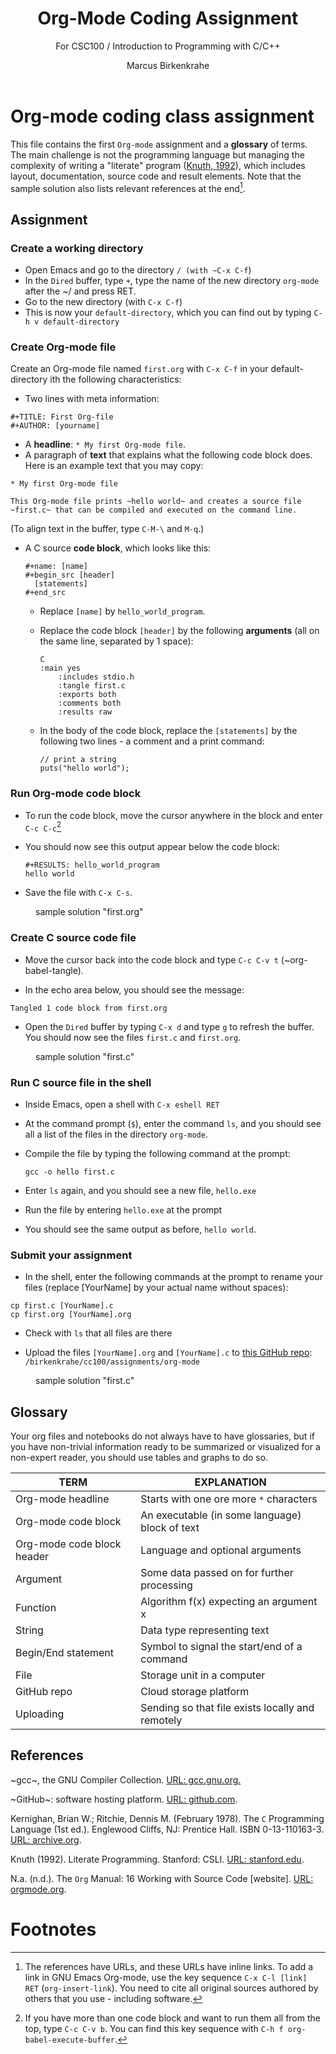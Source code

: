 #+TITLE:Org-Mode Coding Assignment
#+AUTHOR:Marcus Birkenkrahe
#+SUBTITLE: For CSC100 / Introduction to Programming with C/C++
#+STARTUP:overview hideblocks
#+OPTIONS: toc:nil num:nil ^:nil
* Org-mode coding class assignment

  This file contains the first ~Org-mode~ assignment and a *glossary*
  of terms. The main challenge is not the programming language but
  managing the complexity of writing a "literate" program ([[KN92][Knuth,
  1992]]), which includes layout, documentation, source code and result
  elements. Note that the sample solution also lists relevant
  references at the end[fn:1].

** Assignment
*** Create a working directory

    - Open Emacs and go to the directory ~/ (with ~C-x C-f~)
    - In the ~Dired~ buffer, type ~+~, type the name of the new
      directory ~org-mode~ after the ~/ and press RET.
    - Go to the new directory (with ~C-x C-f~)
    - This is now your ~default-directory~, which you can find out by
      typing ~C-h v default-directory~

*** Create Org-mode file

    Create an Org-mode file named ~first.org~ with ~C-x C-f~ in your
    default-directory ith the following characteristics:

    - Two lines with meta information:

    #+begin_example
    #+TITLE: First Org-file
    #+AUTHOR: [yourname]
    #+end_example
      
    - A *headline*: ~* My first Org-mode file~.
    - A paragraph of *text* that explains what the following code
      block does. Here is an example text that you may copy:

    #+begin_example
    * My first Org-mode file

    This Org-mode file prints ~hello world~ and creates a source file
    ~first.c~ that can be compiled and executed on the command line.
    #+end_example

    (To align text in the buffer, type ~C-M-\~ and ~M-q~.)

    - A C source *code block*, which looks like this:

      #+begin_example
      #+name: [name]
      #+begin_src [header]
        [statements]
      #+end_src
      #+end_example

      - Replace ~[name]~ by ~hello_world_program~.
      - Replace the code block ~[header]~ by the following
        *arguments* (all on the same line, separated by 1 space):

        #+begin_example
	C
	:main yes
        :includes stdio.h
        :tangle first.c
        :exports both
        :comments both
        :results raw
   #+end_example

      - In the body of the code block, replace the ~[statements]~ by
        the following two lines - a comment and a print command:

        #+begin_example
          // print a string
          puts("hello world");
        #+end_example

*** Run Org-mode code block

    - To run the code block, move the cursor anywhere in the block and
      enter ~C-c C-c~[fn:2]
      
    - You should now see this output appear below the code block:

            #+begin_example
      #+RESULTS: hello_world_program
      hello world
      #+end_example

    - Save the file with ~C-x C-s~.

   #+caption: sample solution "first.org"
   #+attr_html: :width 700px
   [[./img/firstorg.png]]
    
*** Create C source code file

    - Move the cursor back into the code block and type ~C-c C-v t~
      (~org-babel-tangle).

    - In the echo area below, you should see the message:
    #+begin_example
    Tangled 1 code block from first.org
    #+end_example

    - Open the ~Dired~ buffer by typing ~C-x d~ and type ~g~ to
      refresh the buffer. You should now see the files ~first.c~ and
      ~first.org~.

   #+caption: sample solution "first.c"
   #+attr_html: :width 700px
   [[./img/firstc.png]]
      
*** Run C source file in the shell

    - Inside Emacs, open a shell with ~C-x eshell RET~

    - At the command prompt (~$~), enter the command ~ls~, and you
      should see all a list of the files in the directory ~org-mode~.

    - Compile the file by typing the following command at the prompt:
      #+begin_example
      gcc -o hello first.c
      #+end_example

    - Enter ~ls~ again, and you should see a new file, ~hello.exe~

    - Run the file by entering ~hello.exe~ at the prompt

    - You should see the same output as before, ~hello world~.

*** Submit your assignment         

    - In the shell, enter the following commands at the prompt to
      rename your files (replace [YourName] by your actual name
      without spaces):

    #+begin_example
    cp first.c [YourName].c
    cp first.org [YourName].org
    #+end_example      

    - Check with ~ls~ that all files are there
      
    - Upload the files ~[YourName].org~ and ~[YourName].c~ to [[https://github.com/birkenkrahe/cc100/tree/main/assignments/org-mode][this
      GitHub repo]]: ~/birkenkrahe/cc100/assignments/org-mode~

   #+caption: sample solution "first.c"
   #+attr_html: :width 700px
   [[./img/eshell.png]]
    
** Glossary

   Your org files and notebooks do not always have to have glossaries,
   but if you have non-trivial information ready to be summarized or
   visualized for a non-expert reader, you should use tables and
   graphs to do so.

   | TERM                       | EXPLANATION                                      |
   |----------------------------+--------------------------------------------------|
   | Org-mode headline          | Starts with one ore more ~*~ characters          |
   | Org-mode code block        | An executable (in some language) block of text   |
   | Org-mode code block header | Language and optional arguments                  |
   | Argument                   | Some data passed on for further processing       |
   | Function                   | Algorithm f(x) expecting an argument x           |
   | String                     | Data type representing text                      |
   | Begin/End statement        | Symbol to signal the start/end of a command      |
   | File                       | Storage unit in a computer                       |
   | GitHub repo                | Cloud storage platform                           |
   | Uploading                  | Sending so that file exists locally and remotely |

** References

   <<gcc>> ~gcc~, the GNU Compiler Collection. [[https://gcc.gnu.org][URL: gcc.gnu.org.]]

   <<github>> ~GitHub~: software hosting platform. [[https://github.com][URL: github.com]].

   <<KR78>> Kernighan, Brian W.; Ritchie, Dennis M. (February 1978). The ~C~ Programming Language (1st ed.). Englewood Cliffs, NJ: Prentice
   Hall. ISBN 0-13-110163-3. [[https://archive.org/details/TheCProgrammingLanguageFirstEdition][URL: archive.org]].

   <<KN92>> Knuth (1992). Literate Programming. Stanford: CSLI. [[https://www-cs-faculty.stanford.edu/~knuth/lp.html][URL:
   stanford.edu]].

   <<Org>> N.a. (n.d.). The ~Org~ Manual: 16 Working with Source Code
   [website]. [[https://orgmode.org/manual/Working-with-Source-Code.html][URL: orgmode.org]].

* Footnotes

[fn:2]If you have more than one code block and want to run them all
from the top, type ~C-c C-v b~. You can find this key sequence with
~C-h f org-babel-execute-buffer~.

[fn:1]The references have URLs, and these URLs have inline links. To
add a link in GNU Emacs Org-mode, use the key sequence ~C-x C-l [link]
RET~ (~org-insert-link~). You need to cite all original sources
authored by others that you use - including software.

